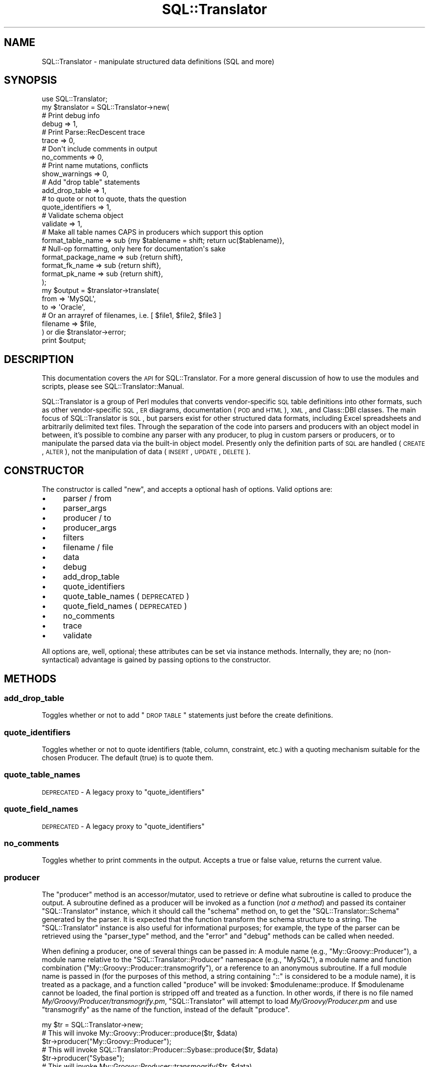 .\" Automatically generated by Pod::Man 2.25 (Pod::Simple 3.20)
.\"
.\" Standard preamble:
.\" ========================================================================
.de Sp \" Vertical space (when we can't use .PP)
.if t .sp .5v
.if n .sp
..
.de Vb \" Begin verbatim text
.ft CW
.nf
.ne \\$1
..
.de Ve \" End verbatim text
.ft R
.fi
..
.\" Set up some character translations and predefined strings.  \*(-- will
.\" give an unbreakable dash, \*(PI will give pi, \*(L" will give a left
.\" double quote, and \*(R" will give a right double quote.  \*(C+ will
.\" give a nicer C++.  Capital omega is used to do unbreakable dashes and
.\" therefore won't be available.  \*(C` and \*(C' expand to `' in nroff,
.\" nothing in troff, for use with C<>.
.tr \(*W-
.ds C+ C\v'-.1v'\h'-1p'\s-2+\h'-1p'+\s0\v'.1v'\h'-1p'
.ie n \{\
.    ds -- \(*W-
.    ds PI pi
.    if (\n(.H=4u)&(1m=24u) .ds -- \(*W\h'-12u'\(*W\h'-12u'-\" diablo 10 pitch
.    if (\n(.H=4u)&(1m=20u) .ds -- \(*W\h'-12u'\(*W\h'-8u'-\"  diablo 12 pitch
.    ds L" ""
.    ds R" ""
.    ds C` ""
.    ds C' ""
'br\}
.el\{\
.    ds -- \|\(em\|
.    ds PI \(*p
.    ds L" ``
.    ds R" ''
'br\}
.\"
.\" Escape single quotes in literal strings from groff's Unicode transform.
.ie \n(.g .ds Aq \(aq
.el       .ds Aq '
.\"
.\" If the F register is turned on, we'll generate index entries on stderr for
.\" titles (.TH), headers (.SH), subsections (.SS), items (.Ip), and index
.\" entries marked with X<> in POD.  Of course, you'll have to process the
.\" output yourself in some meaningful fashion.
.ie \nF \{\
.    de IX
.    tm Index:\\$1\t\\n%\t"\\$2"
..
.    nr % 0
.    rr F
.\}
.el \{\
.    de IX
..
.\}
.\" ========================================================================
.\"
.IX Title "SQL::Translator 3"
.TH SQL::Translator 3 "2014-09-03" "perl v5.16.3" "User Contributed Perl Documentation"
.\" For nroff, turn off justification.  Always turn off hyphenation; it makes
.\" way too many mistakes in technical documents.
.if n .ad l
.nh
.SH "NAME"
SQL::Translator \- manipulate structured data definitions (SQL and more)
.SH "SYNOPSIS"
.IX Header "SYNOPSIS"
.Vb 1
\&  use SQL::Translator;
\&
\&  my $translator          = SQL::Translator\->new(
\&      # Print debug info
\&      debug               => 1,
\&      # Print Parse::RecDescent trace
\&      trace               => 0,
\&      # Don\*(Aqt include comments in output
\&      no_comments         => 0,
\&      # Print name mutations, conflicts
\&      show_warnings       => 0,
\&      # Add "drop table" statements
\&      add_drop_table      => 1,
\&      # to quote or not to quote, thats the question
\&      quote_identifiers     => 1,
\&      # Validate schema object
\&      validate            => 1,
\&      # Make all table names CAPS in producers which support this option
\&      format_table_name   => sub {my $tablename = shift; return uc($tablename)},
\&      # Null\-op formatting, only here for documentation\*(Aqs sake
\&      format_package_name => sub {return shift},
\&      format_fk_name      => sub {return shift},
\&      format_pk_name      => sub {return shift},
\&  );
\&
\&  my $output     = $translator\->translate(
\&      from       => \*(AqMySQL\*(Aq,
\&      to         => \*(AqOracle\*(Aq,
\&      # Or an arrayref of filenames, i.e. [ $file1, $file2, $file3 ]
\&      filename   => $file,
\&  ) or die $translator\->error;
\&
\&  print $output;
.Ve
.SH "DESCRIPTION"
.IX Header "DESCRIPTION"
This documentation covers the \s-1API\s0 for SQL::Translator.  For a more general
discussion of how to use the modules and scripts, please see
SQL::Translator::Manual.
.PP
SQL::Translator is a group of Perl modules that converts
vendor-specific \s-1SQL\s0 table definitions into other formats, such as
other vendor-specific \s-1SQL\s0, \s-1ER\s0 diagrams, documentation (\s-1POD\s0 and \s-1HTML\s0),
\&\s-1XML\s0, and Class::DBI classes.  The main focus of SQL::Translator is
\&\s-1SQL\s0, but parsers exist for other structured data formats, including
Excel spreadsheets and arbitrarily delimited text files.  Through the
separation of the code into parsers and producers with an object model
in between, it's possible to combine any parser with any producer, to
plug in custom parsers or producers, or to manipulate the parsed data
via the built-in object model.  Presently only the definition parts of
\&\s-1SQL\s0 are handled (\s-1CREATE\s0, \s-1ALTER\s0), not the manipulation of data (\s-1INSERT\s0,
\&\s-1UPDATE\s0, \s-1DELETE\s0).
.SH "CONSTRUCTOR"
.IX Header "CONSTRUCTOR"
The constructor is called \f(CW\*(C`new\*(C'\fR, and accepts a optional hash of options.
Valid options are:
.IP "\(bu" 4
parser / from
.IP "\(bu" 4
parser_args
.IP "\(bu" 4
producer / to
.IP "\(bu" 4
producer_args
.IP "\(bu" 4
filters
.IP "\(bu" 4
filename / file
.IP "\(bu" 4
data
.IP "\(bu" 4
debug
.IP "\(bu" 4
add_drop_table
.IP "\(bu" 4
quote_identifiers
.IP "\(bu" 4
quote_table_names (\s-1DEPRECATED\s0)
.IP "\(bu" 4
quote_field_names (\s-1DEPRECATED\s0)
.IP "\(bu" 4
no_comments
.IP "\(bu" 4
trace
.IP "\(bu" 4
validate
.PP
All options are, well, optional; these attributes can be set via
instance methods.  Internally, they are; no (non-syntactical)
advantage is gained by passing options to the constructor.
.SH "METHODS"
.IX Header "METHODS"
.SS "add_drop_table"
.IX Subsection "add_drop_table"
Toggles whether or not to add \*(L"\s-1DROP\s0 \s-1TABLE\s0\*(R" statements just before the
create definitions.
.SS "quote_identifiers"
.IX Subsection "quote_identifiers"
Toggles whether or not to quote identifiers (table, column, constraint, etc.)
with a quoting mechanism suitable for the chosen Producer. The default (true)
is to quote them.
.SS "quote_table_names"
.IX Subsection "quote_table_names"
\&\s-1DEPRECATED\s0 \- A legacy proxy to \*(L"quote_identifiers\*(R"
.SS "quote_field_names"
.IX Subsection "quote_field_names"
\&\s-1DEPRECATED\s0 \- A legacy proxy to \*(L"quote_identifiers\*(R"
.SS "no_comments"
.IX Subsection "no_comments"
Toggles whether to print comments in the output.  Accepts a true or false
value, returns the current value.
.SS "producer"
.IX Subsection "producer"
The \f(CW\*(C`producer\*(C'\fR method is an accessor/mutator, used to retrieve or
define what subroutine is called to produce the output.  A subroutine
defined as a producer will be invoked as a function (\fInot a method\fR)
and passed its container \f(CW\*(C`SQL::Translator\*(C'\fR instance, which it should
call the \f(CW\*(C`schema\*(C'\fR method on, to get the \f(CW\*(C`SQL::Translator::Schema\*(C'\fR
generated by the parser.  It is expected that the function transform the
schema structure to a string.  The \f(CW\*(C`SQL::Translator\*(C'\fR instance is also useful
for informational purposes; for example, the type of the parser can be
retrieved using the \f(CW\*(C`parser_type\*(C'\fR method, and the \f(CW\*(C`error\*(C'\fR and
\&\f(CW\*(C`debug\*(C'\fR methods can be called when needed.
.PP
When defining a producer, one of several things can be passed in:  A
module name (e.g., \f(CW\*(C`My::Groovy::Producer\*(C'\fR), a module name relative to
the \f(CW\*(C`SQL::Translator::Producer\*(C'\fR namespace (e.g., \f(CW\*(C`MySQL\*(C'\fR), a module
name and function combination (\f(CW\*(C`My::Groovy::Producer::transmogrify\*(C'\fR),
or a reference to an anonymous subroutine.  If a full module name is
passed in (for the purposes of this method, a string containing \*(L"::\*(R"
is considered to be a module name), it is treated as a package, and a
function called \*(L"produce\*(R" will be invoked: \f(CW$modulename::produce\fR.
If \f(CW$modulename\fR cannot be loaded, the final portion is stripped off and
treated as a function.  In other words, if there is no file named
\&\fIMy/Groovy/Producer/transmogrify.pm\fR, \f(CW\*(C`SQL::Translator\*(C'\fR will attempt
to load \fIMy/Groovy/Producer.pm\fR and use \f(CW\*(C`transmogrify\*(C'\fR as the name of
the function, instead of the default \f(CW\*(C`produce\*(C'\fR.
.PP
.Vb 1
\&  my $tr = SQL::Translator\->new;
\&
\&  # This will invoke My::Groovy::Producer::produce($tr, $data)
\&  $tr\->producer("My::Groovy::Producer");
\&
\&  # This will invoke SQL::Translator::Producer::Sybase::produce($tr, $data)
\&  $tr\->producer("Sybase");
\&
\&  # This will invoke My::Groovy::Producer::transmogrify($tr, $data),
\&  # assuming that My::Groovy::Producer::transmogrify is not a module
\&  # on disk.
\&  $tr\->producer("My::Groovy::Producer::transmogrify");
\&
\&  # This will invoke the referenced subroutine directly, as
\&  # $subref\->($tr, $data);
\&  $tr\->producer(\e&my_producer);
.Ve
.PP
There is also a method named \f(CW\*(C`producer_type\*(C'\fR, which is a string
containing the classname to which the above \f(CW\*(C`produce\*(C'\fR function
belongs.  In the case of anonymous subroutines, this method returns
the string \*(L"\s-1CODE\s0\*(R".
.PP
Finally, there is a method named \f(CW\*(C`producer_args\*(C'\fR, which is both an
accessor and a mutator.  Arbitrary data may be stored in name => value
pairs for the producer subroutine to access:
.PP
.Vb 3
\&  sub My::Random::producer {
\&      my ($tr, $data) = @_;
\&      my $pr_args = $tr\->producer_args();
\&
\&      # $pr_args is a hashref.
.Ve
.PP
Extra data passed to the \f(CW\*(C`producer\*(C'\fR method is passed to
\&\f(CW\*(C`producer_args\*(C'\fR:
.PP
.Vb 1
\&  $tr\->producer("xSV", delimiter => \*(Aq,\es*\*(Aq);
\&
\&  # In SQL::Translator::Producer::xSV:
\&  my $args = $tr\->producer_args;
\&  my $delimiter = $args\->{\*(Aqdelimiter\*(Aq}; # value is ,\es*
.Ve
.SS "parser"
.IX Subsection "parser"
The \f(CW\*(C`parser\*(C'\fR method defines or retrieves a subroutine that will be
called to perform the parsing.  The basic idea is the same as that of
\&\f(CW\*(C`producer\*(C'\fR (see above), except the default subroutine name is
\&\*(L"parse\*(R", and will be invoked as \f(CW\*(C`$module_name::parse($tr, $data)\*(C'\fR.
Also, the parser subroutine will be passed a string containing the
entirety of the data to be parsed.
.PP
.Vb 2
\&  # Invokes SQL::Translator::Parser::MySQL::parse()
\&  $tr\->parser("MySQL");
\&
\&  # Invokes My::Groovy::Parser::parse()
\&  $tr\->parser("My::Groovy::Parser");
\&
\&  # Invoke an anonymous subroutine directly
\&  $tr\->parser(sub {
\&    my $dumper = Data::Dumper\->new([ $_[1] ], [ "SQL" ]);
\&    $dumper\->Purity(1)\->Terse(1)\->Deepcopy(1);
\&    return $dumper\->Dump;
\&  });
.Ve
.PP
There is also \f(CW\*(C`parser_type\*(C'\fR and \f(CW\*(C`parser_args\*(C'\fR, which perform
analogously to \f(CW\*(C`producer_type\*(C'\fR and \f(CW\*(C`producer_args\*(C'\fR
.SS "filters"
.IX Subsection "filters"
Set or retrieve the filters to run over the schema during the
translation, before the producer creates its output. Filters are sub
routines called, in order, with the schema object to filter as the 1st
arg and a hash of options (passed as a list) for the rest of the args.
They are free to do whatever they want to the schema object, which will be
handed to any following filters, then used by the producer.
.PP
Filters are set as an array, which gives the order they run in.
Like parsers and producers, they can be defined by a module name, a
module name relative to the SQL::Translator::Filter namespace, a module
name and function name together or a reference to an anonymous subroutine.
When using a module name a function called \f(CW\*(C`filter\*(C'\fR will be invoked in
that package to do the work.
.PP
To pass args to the filter set it as an array ref with the 1st value giving
the filter (name or sub) and the rest its args. e.g.
.PP
.Vb 10
\& $tr\->filters(
\&     sub {
\&        my $schema = shift;
\&        # Do stuff to schema here!
\&     },
\&     DropFKeys,
\&     [ "Names", table => \*(Aqlc\*(Aq ],
\&     [ "Foo",   foo => "bar", hello => "world" ],
\&     [ "Filter5" ],
\& );
.Ve
.PP
Although you normally set them in the constructor, which calls
through to filters. i.e.
.PP
.Vb 8
\&  my $translator  = SQL::Translator\->new(
\&      ...
\&      filters => [
\&          sub { ... },
\&          [ "Names", table => \*(Aqlc\*(Aq ],
\&      ],
\&      ...
\&  );
.Ve
.PP
See \fIt/36\-filters.t\fR for more examples.
.PP
Multiple set calls to filters are cumulative with new filters added to
the end of the current list.
.PP
Returns the filters as a list of array refs, the 1st value being a
reference to the filter sub and the rest its args.
.SS "show_warnings"
.IX Subsection "show_warnings"
Toggles whether to print warnings of name conflicts, identifier
mutations, etc.  Probably only generated by producers to let the user
know when something won't translate very smoothly (e.g., MySQL \*(L"enum\*(R"
fields into Oracle).  Accepts a true or false value, returns the
current value.
.SS "translate"
.IX Subsection "translate"
The \f(CW\*(C`translate\*(C'\fR method calls the subroutine referenced by the
\&\f(CW\*(C`parser\*(C'\fR data member, then calls any \f(CW\*(C`filters\*(C'\fR and finally calls
the \f(CW\*(C`producer\*(C'\fR sub routine (these members are described above).
It accepts as arguments a number of things, in key => value format,
including (potentially) a parser and a producer (they are passed
directly to the \f(CW\*(C`parser\*(C'\fR and \f(CW\*(C`producer\*(C'\fR methods).
.PP
Here is how the parameter list to \f(CW\*(C`translate\*(C'\fR is parsed:
.IP "\(bu" 4
1 argument means it's the data to be parsed; which could be a string
(filename) or a reference to a scalar (a string stored in memory), or a
reference to a hash, which is parsed as being more than one argument
(see next section).
.Sp
.Vb 2
\&  # Parse the file /path/to/datafile
\&  my $output = $tr\->translate("/path/to/datafile");
\&
\&  # Parse the data contained in the string $data
\&  my $output = $tr\->translate(\e$data);
.Ve
.IP "\(bu" 4
More than 1 argument means its a hash of things, and it might be
setting a parser, producer, or datasource (this key is named
\&\*(L"filename\*(R" or \*(L"file\*(R" if it's a file, or \*(L"data\*(R" for a \s-1SCALAR\s0 reference.
.Sp
.Vb 7
\&  # As above, parse /path/to/datafile, but with different producers
\&  for my $prod ("MySQL", "XML", "Sybase") {
\&      print $tr\->translate(
\&                producer => $prod,
\&                filename => "/path/to/datafile",
\&            );
\&  }
\&
\&  # The filename hash key could also be:
\&      datasource => \e$data,
.Ve
.Sp
You get the idea.
.SS "filename, data"
.IX Subsection "filename, data"
Using the \f(CW\*(C`filename\*(C'\fR method, the filename of the data to be parsed
can be set. This method can be used in conjunction with the \f(CW\*(C`data\*(C'\fR
method, below.  If both the \f(CW\*(C`filename\*(C'\fR and \f(CW\*(C`data\*(C'\fR methods are
invoked as mutators, the data set in the \f(CW\*(C`data\*(C'\fR method is used.
.PP
.Vb 1
\&    $tr\->filename("/my/data/files/create.sql");
.Ve
.PP
or:
.PP
.Vb 6
\&    my $create_script = do {
\&        local $/;
\&        open CREATE, "/my/data/files/create.sql" or die $!;
\&        <CREATE>;
\&    };
\&    $tr\->data(\e$create_script);
.Ve
.PP
\&\f(CW\*(C`filename\*(C'\fR takes a string, which is interpreted as a filename.
\&\f(CW\*(C`data\*(C'\fR takes a reference to a string, which is used as the data to be
parsed.  If a filename is set, then that file is opened and read when
the \f(CW\*(C`translate\*(C'\fR method is called, as long as the data instance
variable is not set.
.SS "schema"
.IX Subsection "schema"
Returns the SQL::Translator::Schema object.
.SS "trace"
.IX Subsection "trace"
Turns on/off the tracing option of Parse::RecDescent.
.SS "validate"
.IX Subsection "validate"
Whether or not to validate the schema object after parsing and before
producing.
.SS "version"
.IX Subsection "version"
Returns the version of the SQL::Translator release.
.SH "AUTHORS"
.IX Header "AUTHORS"
See the included \s-1AUTHORS\s0 file:
http://search.cpan.org/dist/SQL\-Translator/AUTHORS <http://search.cpan.org/dist/SQL-Translator/AUTHORS>
.PP
If you would like to contribute to the project, you can send patches
to the developers mailing list:
.PP
.Vb 1
\&    sqlfairy\-developers@lists.sourceforge.net
.Ve
.PP
Or send us a message (with your Sourceforge username) asking to be
added to the project and what you'd like to contribute.
.SH "COPYRIGHT"
.IX Header "COPYRIGHT"
Copyright 2012 the SQL::Translator authors, as listed in \*(L"\s-1AUTHORS\s0\*(R".
.SH "LICENSE"
.IX Header "LICENSE"
This library is free software and may be distributed under the same terms as
Perl 5 itself.
.SH "BUGS"
.IX Header "BUGS"
Please use <http://rt.cpan.org/> for reporting bugs.
.SH "PRAISE"
.IX Header "PRAISE"
If you find this module useful, please use
http://cpanratings.perl.org/rate/?distribution=SQL\-Translator <http://cpanratings.perl.org/rate/?distribution=SQL-Translator> to rate it.
.SH "SEE ALSO"
.IX Header "SEE ALSO"
perl,
SQL::Translator::Parser,
SQL::Translator::Producer,
Parse::RecDescent,
\&\s-1GD\s0,
GraphViz,
Text::RecordParser,
Class::DBI,
XML::Writer.
